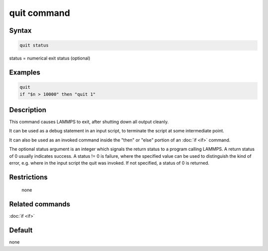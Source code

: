 .. index:: quit

quit command
============

Syntax
""""""

.. code-block:: LAMMPS

   quit status

status = numerical exit status (optional)

Examples
""""""""

.. code-block:: LAMMPS

   quit
   if "$n > 10000" then "quit 1"

Description
"""""""""""

This command causes LAMMPS to exit, after shutting down all output
cleanly.

It can be used as a debug statement in an input script, to terminate
the script at some intermediate point.

It can also be used as an invoked command inside the "then" or "else"
portion of an :doc:`if <if>` command.

The optional status argument is an integer which signals the return
status to a program calling LAMMPS.  A return status of 0 usually
indicates success.  A status != 0 is failure, where the specified
value can be used to distinguish the kind of error, e.g. where in the
input script the quit was invoked.  If not specified, a status of 0 is
returned.

Restrictions
""""""""""""
 none

Related commands
""""""""""""""""

:doc:`if <if>`

Default
"""""""

none
